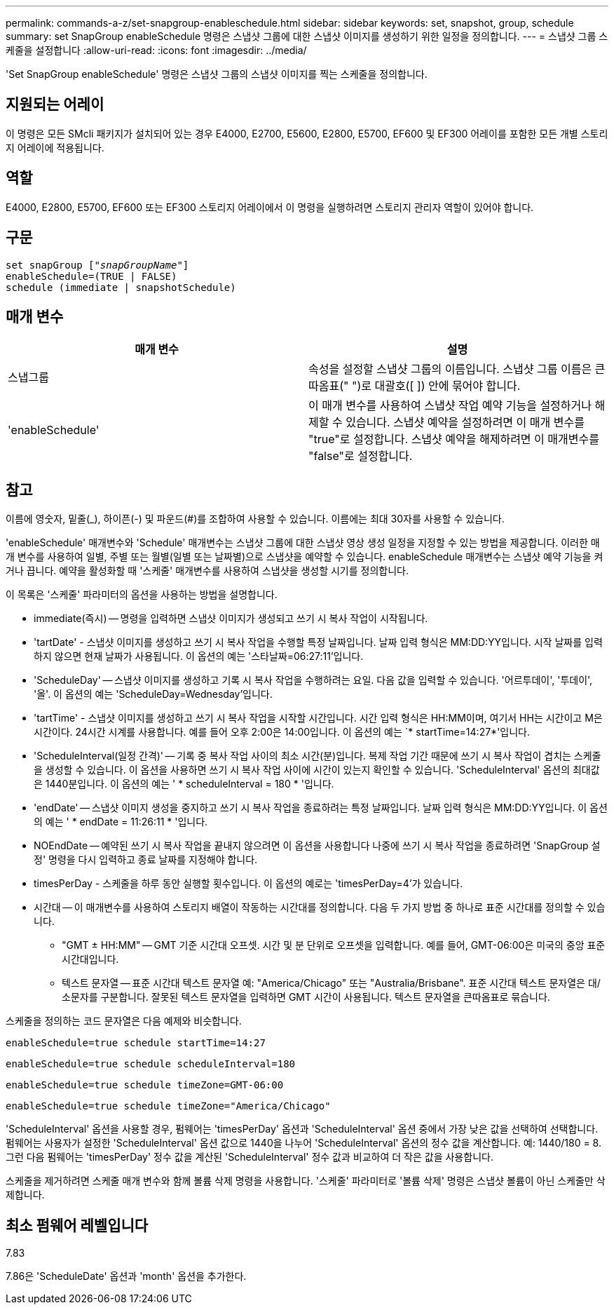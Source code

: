 ---
permalink: commands-a-z/set-snapgroup-enableschedule.html 
sidebar: sidebar 
keywords: set, snapshot, group, schedule 
summary: set SnapGroup enableSchedule 명령은 스냅샷 그룹에 대한 스냅샷 이미지를 생성하기 위한 일정을 정의합니다. 
---
= 스냅샷 그룹 스케줄을 설정합니다
:allow-uri-read: 
:icons: font
:imagesdir: ../media/


[role="lead"]
'Set SnapGroup enableSchedule' 명령은 스냅샷 그룹의 스냅샷 이미지를 찍는 스케줄을 정의합니다.



== 지원되는 어레이

이 명령은 모든 SMcli 패키지가 설치되어 있는 경우 E4000, E2700, E5600, E2800, E5700, EF600 및 EF300 어레이를 포함한 모든 개별 스토리지 어레이에 적용됩니다.



== 역할

E4000, E2800, E5700, EF600 또는 EF300 스토리지 어레이에서 이 명령을 실행하려면 스토리지 관리자 역할이 있어야 합니다.



== 구문

[source, cli, subs="+macros"]
----
set snapGroup pass:quotes[["_snapGroupName_"]]
enableSchedule=(TRUE | FALSE)
schedule (immediate | snapshotSchedule)
----


== 매개 변수

[cols="2*"]
|===
| 매개 변수 | 설명 


 a| 
스냅그룹
 a| 
속성을 설정할 스냅샷 그룹의 이름입니다. 스냅샷 그룹 이름은 큰따옴표(" ")로 대괄호([ ]) 안에 묶어야 합니다.



 a| 
'enableSchedule'
 a| 
이 매개 변수를 사용하여 스냅샷 작업 예약 기능을 설정하거나 해제할 수 있습니다. 스냅샷 예약을 설정하려면 이 매개 변수를 "true"로 설정합니다. 스냅샷 예약을 해제하려면 이 매개변수를 "false"로 설정합니다.

|===


== 참고

이름에 영숫자, 밑줄(_), 하이픈(-) 및 파운드(#)를 조합하여 사용할 수 있습니다. 이름에는 최대 30자를 사용할 수 있습니다.

'enableSchedule' 매개변수와 'Schedule' 매개변수는 스냅샷 그룹에 대한 스냅샷 영상 생성 일정을 지정할 수 있는 방법을 제공합니다. 이러한 매개 변수를 사용하여 일별, 주별 또는 월별(일별 또는 날짜별)으로 스냅샷을 예약할 수 있습니다. enableSchedule 매개변수는 스냅샷 예약 기능을 켜거나 끕니다. 예약을 활성화할 때 '스케줄' 매개변수를 사용하여 스냅샷을 생성할 시기를 정의합니다.

이 목록은 '스케줄' 파라미터의 옵션을 사용하는 방법을 설명합니다.

* immediate(즉시) -- 명령을 입력하면 스냅샷 이미지가 생성되고 쓰기 시 복사 작업이 시작됩니다.
* 'tartDate' - 스냅샷 이미지를 생성하고 쓰기 시 복사 작업을 수행할 특정 날짜입니다. 날짜 입력 형식은 MM:DD:YY입니다. 시작 날짜를 입력하지 않으면 현재 날짜가 사용됩니다. 이 옵션의 예는 '스타날짜=06:27:11'입니다.
* 'ScheduleDay' -- 스냅샷 이미지를 생성하고 기록 시 복사 작업을 수행하려는 요일. 다음 값을 입력할 수 있습니다. '어르투데이', '투데이', '올'. 이 옵션의 예는 'ScheduleDay=Wednesday'입니다.
* 'tartTime' - 스냅샷 이미지를 생성하고 쓰기 시 복사 작업을 시작할 시간입니다. 시간 입력 형식은 HH:MM이며, 여기서 HH는 시간이고 M은 시간이다. 24시간 시계를 사용합니다. 예를 들어 오후 2:00은 14:00입니다. 이 옵션의 예는 `* startTime=14:27*'입니다.
* 'ScheduleInterval(일정 간격)' -- 기록 중 복사 작업 사이의 최소 시간(분)입니다. 복제 작업 기간 때문에 쓰기 시 복사 작업이 겹치는 스케줄을 생성할 수 있습니다. 이 옵션을 사용하면 쓰기 시 복사 작업 사이에 시간이 있는지 확인할 수 있습니다. 'ScheduleInterval' 옵션의 최대값은 1440분입니다. 이 옵션의 예는 ' * scheduleInterval = 180 * '입니다.
* 'endDate' -- 스냅샷 이미지 생성을 중지하고 쓰기 시 복사 작업을 종료하려는 특정 날짜입니다. 날짜 입력 형식은 MM:DD:YY입니다. 이 옵션의 예는 ' * endDate = 11:26:11 * '입니다.
* NOEndDate -- 예약된 쓰기 시 복사 작업을 끝내지 않으려면 이 옵션을 사용합니다 나중에 쓰기 시 복사 작업을 종료하려면 'SnapGroup 설정' 명령을 다시 입력하고 종료 날짜를 지정해야 합니다.
* timesPerDay - 스케줄을 하루 동안 실행할 횟수입니다. 이 옵션의 예로는 'timesPerDay=4'가 있습니다.
* 시간대 -- 이 매개변수를 사용하여 스토리지 배열이 작동하는 시간대를 정의합니다. 다음 두 가지 방법 중 하나로 표준 시간대를 정의할 수 있습니다.
+
** "GMT ± HH:MM" -- GMT 기준 시간대 오프셋. 시간 및 분 단위로 오프셋을 입력합니다. 예를 들어, GMT-06:00은 미국의 중앙 표준 시간대입니다.
** 텍스트 문자열 -- 표준 시간대 텍스트 문자열 예: "America/Chicago" 또는 "Australia/Brisbane". 표준 시간대 텍스트 문자열은 대/소문자를 구분합니다. 잘못된 텍스트 문자열을 입력하면 GMT 시간이 사용됩니다. 텍스트 문자열을 큰따옴표로 묶습니다.




스케줄을 정의하는 코드 문자열은 다음 예제와 비슷합니다.

[listing]
----
enableSchedule=true schedule startTime=14:27
----
[listing]
----
enableSchedule=true schedule scheduleInterval=180
----
[listing]
----
enableSchedule=true schedule timeZone=GMT-06:00
----
[listing]
----
enableSchedule=true schedule timeZone="America/Chicago"
----
'ScheduleInterval' 옵션을 사용할 경우, 펌웨어는 'timesPerDay' 옵션과 'ScheduleInterval' 옵션 중에서 가장 낮은 값을 선택하여 선택합니다. 펌웨어는 사용자가 설정한 'ScheduleInterval' 옵션 값으로 1440을 나누어 'ScheduleInterval' 옵션의 정수 값을 계산합니다. 예: 1440/180 = 8. 그런 다음 펌웨어는 'timesPerDay' 정수 값을 계산된 'ScheduleInterval' 정수 값과 비교하여 더 작은 값을 사용합니다.

스케줄을 제거하려면 스케줄 매개 변수와 함께 볼륨 삭제 명령을 사용합니다. '스케줄' 파라미터로 '볼륨 삭제' 명령은 스냅샷 볼륨이 아닌 스케줄만 삭제합니다.



== 최소 펌웨어 레벨입니다

7.83

7.86은 'ScheduleDate' 옵션과 'month' 옵션을 추가한다.
